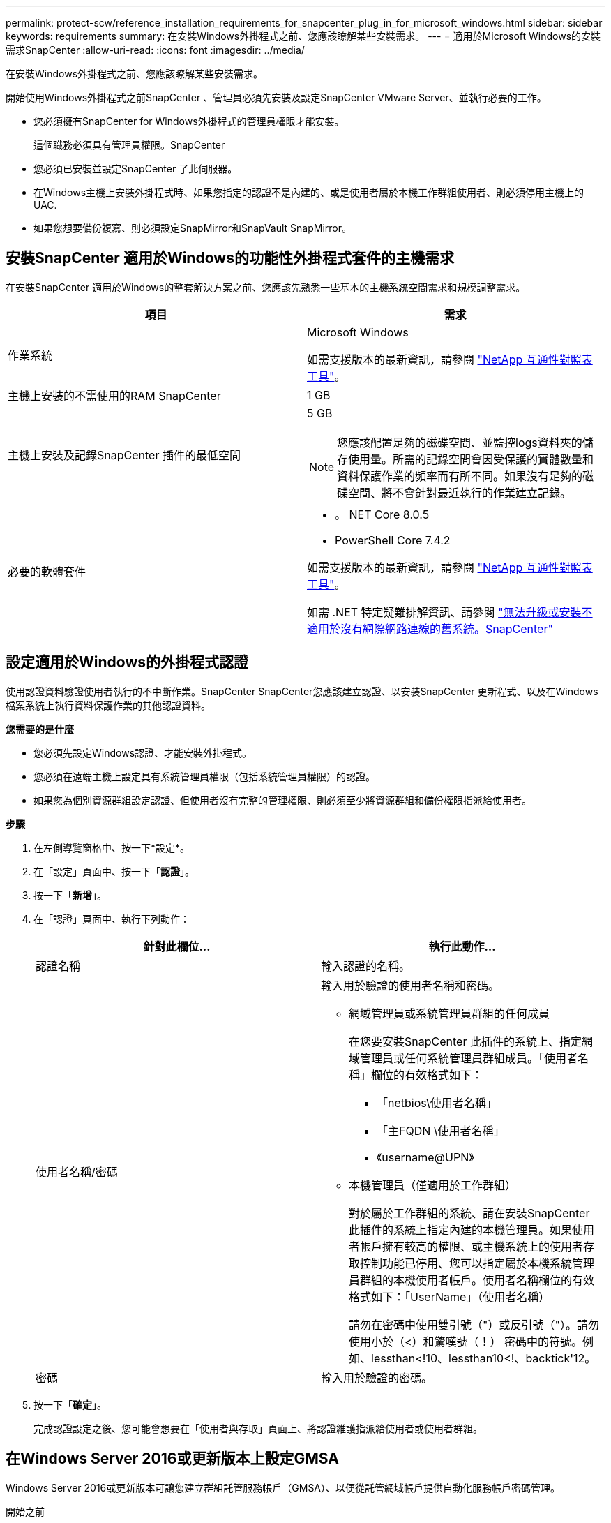 ---
permalink: protect-scw/reference_installation_requirements_for_snapcenter_plug_in_for_microsoft_windows.html 
sidebar: sidebar 
keywords: requirements 
summary: 在安裝Windows外掛程式之前、您應該瞭解某些安裝需求。 
---
= 適用於Microsoft Windows的安裝需求SnapCenter
:allow-uri-read: 
:icons: font
:imagesdir: ../media/


[role="lead"]
在安裝Windows外掛程式之前、您應該瞭解某些安裝需求。

開始使用Windows外掛程式之前SnapCenter 、管理員必須先安裝及設定SnapCenter VMware Server、並執行必要的工作。

* 您必須擁有SnapCenter for Windows外掛程式的管理員權限才能安裝。
+
這個職務必須具有管理員權限。SnapCenter

* 您必須已安裝並設定SnapCenter 了此伺服器。
* 在Windows主機上安裝外掛程式時、如果您指定的認證不是內建的、或是使用者屬於本機工作群組使用者、則必須停用主機上的UAC.
* 如果您想要備份複寫、則必須設定SnapMirror和SnapVault SnapMirror。




== 安裝SnapCenter 適用於Windows的功能性外掛程式套件的主機需求

在安裝SnapCenter 適用於Windows的整套解決方案之前、您應該先熟悉一些基本的主機系統空間需求和規模調整需求。

|===
| 項目 | 需求 


 a| 
作業系統
 a| 
Microsoft Windows

如需支援版本的最新資訊，請參閱 https://imt.netapp.com/matrix/imt.jsp?components=121074;&solution=1257&isHWU&src=IMT["NetApp 互通性對照表工具"^]。



 a| 
主機上安裝的不需使用的RAM SnapCenter
 a| 
1 GB



 a| 
主機上安裝及記錄SnapCenter 插件的最低空間
 a| 
5 GB


NOTE: 您應該配置足夠的磁碟空間、並監控logs資料夾的儲存使用量。所需的記錄空間會因受保護的實體數量和資料保護作業的頻率而有所不同。如果沒有足夠的磁碟空間、將不會針對最近執行的作業建立記錄。



 a| 
必要的軟體套件
 a| 
* 。 NET Core 8.0.5
* PowerShell Core 7.4.2


如需支援版本的最新資訊，請參閱 https://imt.netapp.com/matrix/imt.jsp?components=121074;&solution=1257&isHWU&src=IMT["NetApp 互通性對照表工具"^]。

如需 .NET 特定疑難排解資訊、請參閱 https://kb.netapp.com/mgmt/SnapCenter/SnapCenter_upgrade_or_install_fails_with_This_KB_is_not_related_to_the_OS["無法升級或安裝不適用於沒有網際網路連線的舊系統。SnapCenter"]

|===


== 設定適用於Windows的外掛程式認證

使用認證資料驗證使用者執行的不中斷作業。SnapCenter SnapCenter您應該建立認證、以安裝SnapCenter 更新程式、以及在Windows檔案系統上執行資料保護作業的其他認證資料。

*您需要的是什麼*

* 您必須先設定Windows認證、才能安裝外掛程式。
* 您必須在遠端主機上設定具有系統管理員權限（包括系統管理員權限）的認證。
* 如果您為個別資源群組設定認證、但使用者沒有完整的管理權限、則必須至少將資源群組和備份權限指派給使用者。


*步驟*

. 在左側導覽窗格中、按一下*設定*。
. 在「設定」頁面中、按一下「*認證*」。
. 按一下「*新增*」。
. 在「認證」頁面中、執行下列動作：
+
|===
| 針對此欄位... | 執行此動作... 


 a| 
認證名稱
 a| 
輸入認證的名稱。



 a| 
使用者名稱/密碼
 a| 
輸入用於驗證的使用者名稱和密碼。

** 網域管理員或系統管理員群組的任何成員
+
在您要安裝SnapCenter 此插件的系統上、指定網域管理員或任何系統管理員群組成員。「使用者名稱」欄位的有效格式如下：

+
*** 「netbios\使用者名稱」
*** 「主FQDN \使用者名稱」
*** 《username@UPN》


** 本機管理員（僅適用於工作群組）
+
對於屬於工作群組的系統、請在安裝SnapCenter 此插件的系統上指定內建的本機管理員。如果使用者帳戶擁有較高的權限、或主機系統上的使用者存取控制功能已停用、您可以指定屬於本機系統管理員群組的本機使用者帳戶。使用者名稱欄位的有效格式如下：「UserName」（使用者名稱）

+
請勿在密碼中使用雙引號（"）或反引號（"）。請勿使用小於（<）和驚嘆號（！） 密碼中的符號。例如、lessthan<!10、lessthan10<!、backtick'12。





 a| 
密碼
 a| 
輸入用於驗證的密碼。

|===
. 按一下「*確定*」。
+
完成認證設定之後、您可能會想要在「使用者與存取」頁面上、將認證維護指派給使用者或使用者群組。





== 在Windows Server 2016或更新版本上設定GMSA

Windows Server 2016或更新版本可讓您建立群組託管服務帳戶（GMSA）、以便從託管網域帳戶提供自動化服務帳戶密碼管理。

.開始之前
* 您應該擁有Windows Server 2016或更新版本的網域控制器。
* 您應該擁有Windows Server 2016或更新版本的主機、該主機是網域的成員。


.步驟
. 建立KDS根金鑰、為GMSA中的每個物件產生唯一的密碼。
. 對於每個網域、請從Windows網域控制器執行下列命令：add-KDSRootKey -EffectiveImmedia
. 建立及設定GMSA：
+
.. 以下列格式建立使用者群組帳戶：
+
 domainName\accountName$
.. 新增電腦物件至群組。
.. 使用您剛建立的使用者群組來建立GMSA。
+
例如、

+
 New-ADServiceAccount -name <ServiceAccountName> -DNSHostName <fqdn> -PrincipalsAllowedToRetrieveManagedPassword <group> -ServicePrincipalNames <SPN1,SPN2,…>
.. 執行「Get-ADServiceAccount」命令來驗證服務帳戶。


. 在主機上設定GMSA：
+
.. 在您要使用GMSA帳戶的主機上啟用Windows PowerShell的Active Directory模組。
+
若要這麼做、請從PowerShell執行下列命令：

+
[listing]
----
PS C:\> Get-WindowsFeature AD-Domain-Services

Display Name                           Name                Install State
------------                           ----                -------------
[ ] Active Directory Domain Services   AD-Domain-Services  Available


PS C:\> Install-WindowsFeature AD-DOMAIN-SERVICES

Success Restart Needed Exit Code      Feature Result
------- -------------- ---------      --------------
True    No             Success        {Active Directory Domain Services, Active ...
WARNING: Windows automatic updating is not enabled. To ensure that your newly-installed role or feature is
automatically updated, turn on Windows Update.
----
.. 重新啟動主機。
.. 從PowerShell命令提示字元執行下列命令、在主機上安裝GMSA：「Install-AdServiceAccount <GMSA >」
.. 執行下列命令驗證您的GMSA帳戶：「Test-AdServiceAccount <GMSA >」


. 將管理權限指派給主機上已設定的GMSA。
. 在SnapCenter 支援服務器中指定已設定的GMSA帳戶、以新增Windows主機。
+
在安裝外掛程式的過程中、將會在主機上安裝所選的外掛程式、並使用指定的GMSA作為服務登入帳戶。SnapCenter


